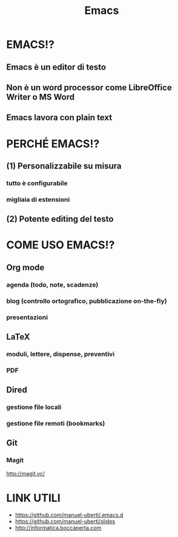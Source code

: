 #+STARTUP: showall
#+OPTIONS: num:nil toc:nil title:nil reveal_title_slide:nil
#+REVEAL_EXTRA_CSS: ./reveal.extra.css
#+TITLE: Emacs

* EMACS!?
** Emacs è un editor di testo
** Non è un word processor come LibreOffice Writer o MS Word
** Emacs lavora con plain text

* PERCHÉ EMACS!?
** (1) Personalizzabile su misura
*** tutto è configurabile
*** migliaia di estensioni
** (2) Potente editing del testo

* COME USO EMACS!?
** Org mode
*** agenda (todo, note, scadenze)
*** blog (controllo ortografico, pubblicazione on-the-fly)
*** presentazioni
** LaTeX
*** moduli, lettere, dispense, preventivi
*** PDF
** Dired
*** gestione file locali
*** gestione file remoti (bookmarks)
** Git
*** Magit
http://magit.vc/

* LINK UTILI
+ https://github.com/manuel-uberti/.emacs.d
+ https://github.com/manuel-uberti/slides
+ http://informatica.boccaperta.com
